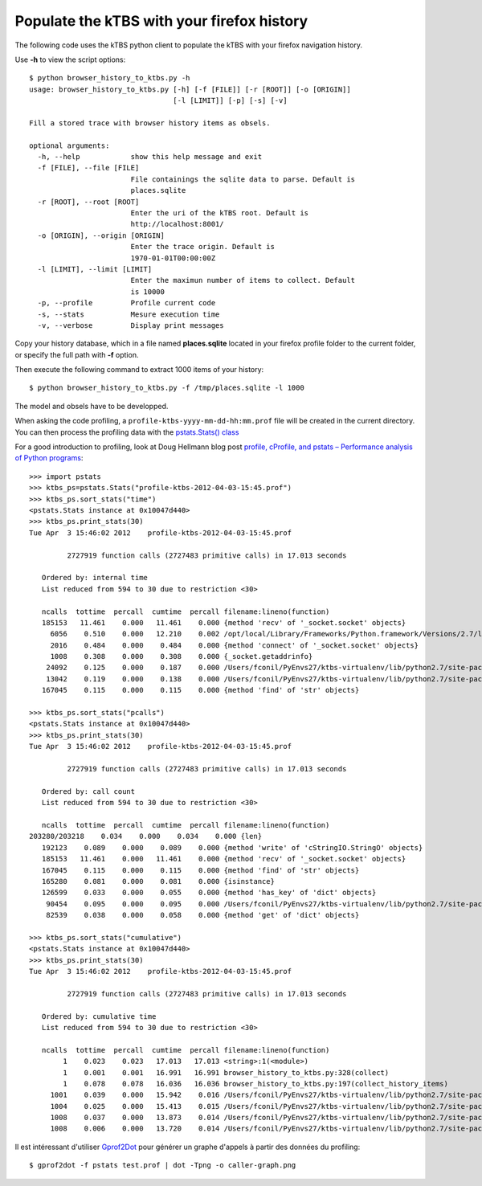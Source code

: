 ===========================================
Populate the kTBS with your firefox history
===========================================

The following code uses the kTBS python client to populate the kTBS with your firefox navigation history.

Use **-h** to view the script options::

    $ python browser_history_to_ktbs.py -h
    usage: browser_history_to_ktbs.py [-h] [-f [FILE]] [-r [ROOT]] [-o [ORIGIN]]
                                      [-l [LIMIT]] [-p] [-s] [-v]

    Fill a stored trace with browser history items as obsels.

    optional arguments:
      -h, --help            show this help message and exit
      -f [FILE], --file [FILE]
                            File containings the sqlite data to parse. Default is
                            places.sqlite
      -r [ROOT], --root [ROOT]
                            Enter the uri of the kTBS root. Default is
                            http://localhost:8001/
      -o [ORIGIN], --origin [ORIGIN]
                            Enter the trace origin. Default is
                            1970-01-01T00:00:00Z
      -l [LIMIT], --limit [LIMIT]
                            Enter the maximun number of items to collect. Default
                            is 10000
      -p, --profile         Profile current code
      -s, --stats           Mesure execution time
      -v, --verbose         Display print messages

Copy your history database, which in a file named **places.sqlite** located in your firefox profile folder to the current folder, or specify the full path with **-f** option.

Then execute the following command to extract 1000 items of your history::

    $ python browser_history_to_ktbs.py -f /tmp/places.sqlite -l 1000

The model and obsels have to be developped.

When asking the code profiling, a ``profile-ktbs-yyyy-mm-dd-hh:mm.prof`` file will be created in the current directory. You can then process the profiling data with the `pstats.Stats() class <http://docs.python.org/library/profile.html#module-pstats>`_

For a good introduction to profiling, look at Doug Hellmann blog post `profile, cProfile, and pstats – Performance analysis of Python programs <http://www.doughellmann.com/PyMOTW/profile>`_::

    >>> import pstats
    >>> ktbs_ps=pstats.Stats("profile-ktbs-2012-04-03-15:45.prof")
    >>> ktbs_ps.sort_stats("time")
    <pstats.Stats instance at 0x10047d440>
    >>> ktbs_ps.print_stats(30)
    Tue Apr  3 15:46:02 2012    profile-ktbs-2012-04-03-15:45.prof

             2727919 function calls (2727483 primitive calls) in 17.013 seconds

       Ordered by: internal time
       List reduced from 594 to 30 due to restriction <30>

       ncalls  tottime  percall  cumtime  percall filename:lineno(function)
       185153   11.461    0.000   11.461    0.000 {method 'recv' of '_socket.socket' objects}
         6056    0.510    0.000   12.210    0.002 /opt/local/Library/Frameworks/Python.framework/Versions/2.7/lib/python2.7/socket.py:406(readline)
         2016    0.484    0.000    0.484    0.000 {method 'connect' of '_socket.socket' objects}
         1008    0.308    0.000    0.308    0.000 {_socket.getaddrinfo}
        24092    0.125    0.000    0.187    0.000 /Users/fconil/PyEnvs27/ktbs-virtualenv/lib/python2.7/site-packages/rdflib/plugins/memory.py:439(triples)
        13042    0.119    0.000    0.138    0.000 /Users/fconil/PyEnvs27/ktbs-virtualenv/lib/python2.7/site-packages/rdflib/namespace.py:121(term)
       167045    0.115    0.000    0.115    0.000 {method 'find' of 'str' objects}

    >>> ktbs_ps.sort_stats("pcalls")
    <pstats.Stats instance at 0x10047d440>
    >>> ktbs_ps.print_stats(30)
    Tue Apr  3 15:46:02 2012    profile-ktbs-2012-04-03-15:45.prof

             2727919 function calls (2727483 primitive calls) in 17.013 seconds

       Ordered by: call count
       List reduced from 594 to 30 due to restriction <30>

       ncalls  tottime  percall  cumtime  percall filename:lineno(function)
    203280/203218    0.034    0.000    0.034    0.000 {len}
       192123    0.089    0.000    0.089    0.000 {method 'write' of 'cStringIO.StringO' objects}
       185153   11.461    0.000   11.461    0.000 {method 'recv' of '_socket.socket' objects}
       167045    0.115    0.000    0.115    0.000 {method 'find' of 'str' objects}
       165280    0.081    0.000    0.081    0.000 {isinstance}
       126599    0.033    0.000    0.055    0.000 {method 'has_key' of 'dict' objects}
        90454    0.095    0.000    0.095    0.000 /Users/fconil/PyEnvs27/ktbs-virtualenv/lib/python2.7/site-packages/rdflib/plugins/memory.py:286(createIndex)
        82539    0.038    0.000    0.058    0.000 {method 'get' of 'dict' objects}

    >>> ktbs_ps.sort_stats("cumulative")
    <pstats.Stats instance at 0x10047d440>
    >>> ktbs_ps.print_stats(30)
    Tue Apr  3 15:46:02 2012    profile-ktbs-2012-04-03-15:45.prof

             2727919 function calls (2727483 primitive calls) in 17.013 seconds

       Ordered by: cumulative time
       List reduced from 594 to 30 due to restriction <30>

       ncalls  tottime  percall  cumtime  percall filename:lineno(function)
            1    0.023    0.023   17.013   17.013 <string>:1(<module>)
            1    0.001    0.001   16.991   16.991 browser_history_to_ktbs.py:328(collect)
            1    0.078    0.078   16.036   16.036 browser_history_to_ktbs.py:197(collect_history_items)
         1001    0.039    0.000   15.942    0.016 /Users/fconil/PyEnvs27/ktbs-virtualenv/lib/python2.7/site-packages/ktbs/client/trace.py:94(create_obsel)
         1004    0.025    0.000   15.413    0.015 /Users/fconil/PyEnvs27/ktbs-virtualenv/lib/python2.7/site-packages/ktbs/common/utils.py:122(post_graph)
         1008    0.037    0.000   13.873    0.014 /Users/fconil/PyEnvs27/ktbs-virtualenv/lib/python2.7/site-packages/httplib2/__init__.py:1362(request)
         1008    0.006    0.000   13.720    0.014 /Users/fconil/PyEnvs27/ktbs-virtualenv/lib/python2.7/site-packages/httplib2/__init__.py:1285(_request)

Il est intéressant d'utiliser `Gprof2Dot <http://code.google.com/p/jrfonseca/wiki/Gprof2Dot>`_ pour générer un graphe d'appels à partir des données du profiling::

    $ gprof2dot -f pstats test.prof | dot -Tpng -o caller-graph.png
